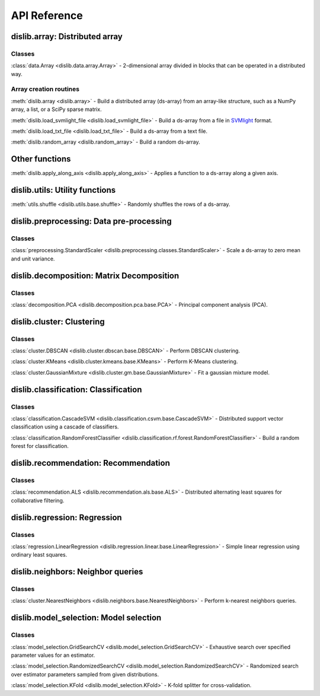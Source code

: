 API Reference
=============

dislib.array: Distributed array
-------------------------------

Classes
.......

:class:`data.Array <dislib.data.array.Array>` - 2-dimensional array divided in
blocks that can be operated in a distributed way.


Array creation routines
.......................

:meth:`dislib.array <dislib.array>` - Build a distributed array
(ds-array) from an array-like structure, such as a NumPy array, a list, or a SciPy sparse matrix.

:meth:`dislib.load_svmlight_file <dislib.load_svmlight_file>` - Build a
ds-array from a file in `SVMlight <http://svmlight.joachims.org/>`_ format.

:meth:`dislib.load_txt_file <dislib.load_txt_file>` - Build a
ds-array from a text file.

:meth:`dislib.random_array <dislib.random_array>` - Build a random ds-array.

Other functions
---------------

:meth:`dislib.apply_along_axis <dislib.apply_along_axis>` - Applies a
function to a ds-array along a given axis.

dislib.utils: Utility functions
-------------------------------------

:meth:`utils.shuffle <dislib.utils.base.shuffle>` - Randomly shuffles the
rows of a ds-array.

dislib.preprocessing: Data pre-processing
-----------------------------------------

Classes
.......

:class:`preprocessing.StandardScaler <dislib.preprocessing.classes.StandardScaler>` -
Scale a ds-array to zero mean and unit variance.

dislib.decomposition: Matrix Decomposition
------------------------------------------

Classes
.......

:class:`decomposition.PCA <dislib.decomposition.pca.base.PCA>` - Principal
component analysis (PCA).

dislib.cluster: Clustering
--------------------------

Classes
.......

:class:`cluster.DBSCAN <dislib.cluster.dbscan.base.DBSCAN>` - Perform DBSCAN
clustering.

:class:`cluster.KMeans <dislib.cluster.kmeans.base.KMeans>` - Perform K-Means
clustering.

:class:`cluster.GaussianMixture <dislib.cluster.gm.base.GaussianMixture>` -
Fit a gaussian mixture model.


dislib.classification: Classification
-------------------------------------

Classes
.......

:class:`classification.CascadeSVM <dislib.classification.csvm.base.CascadeSVM>`
- Distributed support vector classification using a cascade of classifiers.

:class:`classification.RandomForestClassifier <dislib.classification.rf.forest.RandomForestClassifier>` -
Build a random forest for classification.


dislib.recommendation: Recommendation
-------------------------------------

Classes
.......

:class:`recommendation.ALS <dislib.recommendation.als.base.ALS>`
- Distributed alternating least squares for collaborative filtering.


dislib.regression: Regression
-----------------------------

Classes
.......

:class:`regression.LinearRegression <dislib.regression.linear.base.LinearRegression>`
- Simple linear regression using ordinary least squares.


dislib.neighbors: Neighbor queries
----------------------------------

Classes
.......

:class:`cluster.NearestNeighbors <dislib.neighbors.base.NearestNeighbors>` -
Perform k-nearest neighbors queries.


dislib.model_selection: Model selection
---------------------------------------

Classes
.......

:class:`model_selection.GridSearchCV <dislib.model_selection.GridSearchCV>` -
Exhaustive search over specified parameter values for an estimator.

:class:`model_selection.RandomizedSearchCV <dislib.model_selection.RandomizedSearchCV>` -
Randomized search over estimator parameters sampled from given distributions.

:class:`model_selection.KFold <dislib.model_selection.KFold>` -
K-fold splitter for cross-validation.
